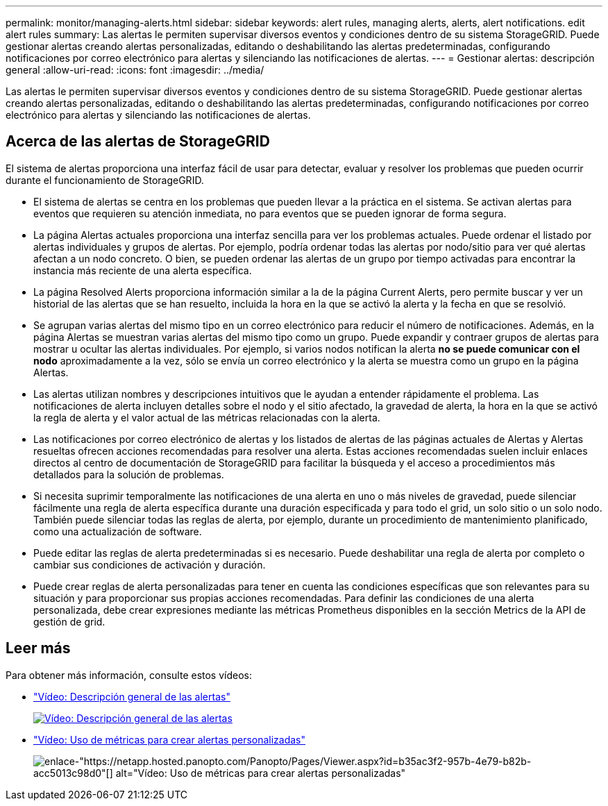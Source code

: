 ---
permalink: monitor/managing-alerts.html 
sidebar: sidebar 
keywords: alert rules, managing alerts, alerts, alert notifications. edit alert rules 
summary: Las alertas le permiten supervisar diversos eventos y condiciones dentro de su sistema StorageGRID. Puede gestionar alertas creando alertas personalizadas, editando o deshabilitando las alertas predeterminadas, configurando notificaciones por correo electrónico para alertas y silenciando las notificaciones de alertas. 
---
= Gestionar alertas: descripción general
:allow-uri-read: 
:icons: font
:imagesdir: ../media/


[role="lead"]
Las alertas le permiten supervisar diversos eventos y condiciones dentro de su sistema StorageGRID. Puede gestionar alertas creando alertas personalizadas, editando o deshabilitando las alertas predeterminadas, configurando notificaciones por correo electrónico para alertas y silenciando las notificaciones de alertas.



== Acerca de las alertas de StorageGRID

El sistema de alertas proporciona una interfaz fácil de usar para detectar, evaluar y resolver los problemas que pueden ocurrir durante el funcionamiento de StorageGRID.

* El sistema de alertas se centra en los problemas que pueden llevar a la práctica en el sistema. Se activan alertas para eventos que requieren su atención inmediata, no para eventos que se pueden ignorar de forma segura.
* La página Alertas actuales proporciona una interfaz sencilla para ver los problemas actuales. Puede ordenar el listado por alertas individuales y grupos de alertas. Por ejemplo, podría ordenar todas las alertas por nodo/sitio para ver qué alertas afectan a un nodo concreto. O bien, se pueden ordenar las alertas de un grupo por tiempo activadas para encontrar la instancia más reciente de una alerta específica.
* La página Resolved Alerts proporciona información similar a la de la página Current Alerts, pero permite buscar y ver un historial de las alertas que se han resuelto, incluida la hora en la que se activó la alerta y la fecha en que se resolvió.
* Se agrupan varias alertas del mismo tipo en un correo electrónico para reducir el número de notificaciones. Además, en la página Alertas se muestran varias alertas del mismo tipo como un grupo. Puede expandir y contraer grupos de alertas para mostrar u ocultar las alertas individuales. Por ejemplo, si varios nodos notifican la alerta *no se puede comunicar con el nodo* aproximadamente a la vez, sólo se envía un correo electrónico y la alerta se muestra como un grupo en la página Alertas.
* Las alertas utilizan nombres y descripciones intuitivos que le ayudan a entender rápidamente el problema. Las notificaciones de alerta incluyen detalles sobre el nodo y el sitio afectado, la gravedad de alerta, la hora en la que se activó la regla de alerta y el valor actual de las métricas relacionadas con la alerta.
* Las notificaciones por correo electrónico de alertas y los listados de alertas de las páginas actuales de Alertas y Alertas resueltas ofrecen acciones recomendadas para resolver una alerta. Estas acciones recomendadas suelen incluir enlaces directos al centro de documentación de StorageGRID para facilitar la búsqueda y el acceso a procedimientos más detallados para la solución de problemas.
* Si necesita suprimir temporalmente las notificaciones de una alerta en uno o más niveles de gravedad, puede silenciar fácilmente una regla de alerta específica durante una duración especificada y para todo el grid, un solo sitio o un solo nodo. También puede silenciar todas las reglas de alerta, por ejemplo, durante un procedimiento de mantenimiento planificado, como una actualización de software.
* Puede editar las reglas de alerta predeterminadas si es necesario. Puede deshabilitar una regla de alerta por completo o cambiar sus condiciones de activación y duración.
* Puede crear reglas de alerta personalizadas para tener en cuenta las condiciones específicas que son relevantes para su situación y para proporcionar sus propias acciones recomendadas. Para definir las condiciones de una alerta personalizada, debe crear expresiones mediante las métricas Prometheus disponibles en la sección Metrics de la API de gestión de grid.




== Leer más

Para obtener más información, consulte estos vídeos:

* https://netapp.hosted.panopto.com/Panopto/Pages/Viewer.aspx?id=2680a74f-070c-41c2-bcd3-acc5013c9cdd["Vídeo: Descripción general de las alertas"^]
+
[link=https://netapp.hosted.panopto.com/Panopto/Pages/Viewer.aspx?id=2680a74f-070c-41c2-bcd3-acc5013c9cdd]
image::../media/video-screenshot-alert-overview.png[Vídeo: Descripción general de las alertas]

* https://netapp.hosted.panopto.com/Panopto/Pages/Viewer.aspx?id=b35ac3f2-957b-4e79-b82b-acc5013c98d0["Vídeo: Uso de métricas para crear alertas personalizadas"^]
+
image::../media/video-screenshot-alert-create-custom.png[enlace-"https://netapp.hosted.panopto.com/Panopto/Pages/Viewer.aspx?id=b35ac3f2-957b-4e79-b82b-acc5013c98d0"[] alt="Vídeo: Uso de métricas para crear alertas personalizadas"]


